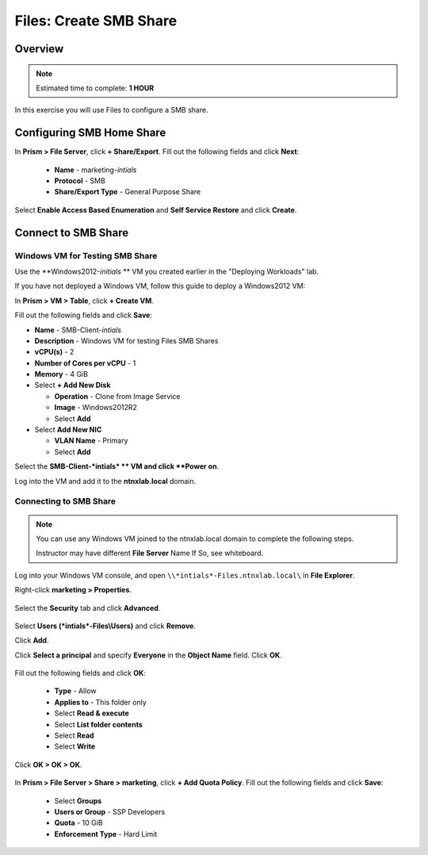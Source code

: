 .. _files_smb_share:

----------------------------
Files: Create SMB Share
----------------------------

Overview
++++++++

.. note::

  Estimated time to complete: **1 HOUR**

In this exercise you will use Files to configure a SMB share.

Configuring SMB Home Share
++++++++++++++++++++++++++

In **Prism > File Server**, click **+ Share/Export**. Fill out the following fields and click **Next**:

  - **Name** - marketing-*intials*
  - **Protocol** - SMB
  - **Share/Export Type** - General Purpose Share

.. figure:: images/files_smb_001.png

Select **Enable Access Based Enumeration** and **Self Service Restore** and click **Create**.

.. figure:: images/files_smb_002.png

Connect to SMB Share
++++++++++++++++++++

Windows VM for Testing SMB Share
................................

Use the **Windows2012-*initials* ** VM you created earlier in the "Deploying Workloads" lab.

If you have not deployed a Windows VM, follow this guide to deploy a Windows2012 VM:

In **Prism > VM > Table**, click **+ Create VM**.

Fill out the following fields and click **Save**:

- **Name** - SMB-Client-*intials*
- **Description** - Windows VM for testing Files SMB Shares
- **vCPU(s)** - 2
- **Number of Cores per vCPU** - 1
- **Memory** - 4 GiB
- Select **+ Add New Disk**

  - **Operation** - Clone from Image Service
  - **Image** - Windows2012R2
  - Select **Add**
- Select **Add New NIC**

  - **VLAN Name** - Primary
  - Select **Add**

Select the **SMB-Client-*intials* ** VM and click **Power on**.

Log into the VM and add it to the **ntnxlab.local** domain.

Connecting to SMB Share
.......................

.. note::

  You can use any Windows VM joined to the ntnxlab.local domain to complete the following steps.

  Instructor may have different **File Server** Name If So, see whiteboard.

Log into your Windows VM console, and open ``\\*intials*-Files.ntnxlab.local\`` in **File Explorer**.

Right-click **marketing > Properties**.

.. figure:: images/files_smb_004.png

Select the **Security** tab and click **Advanced**.

.. figure:: images/files_smb_005.png

Select **Users (*intials*-Files\\Users)** and click **Remove**.

Click **Add**.

Click **Select a principal** and specify **Everyone** in the **Object Name** field. Click **OK**.

.. figure:: images/files_smb_006.png

Fill out the following fields and click **OK**:

  - **Type** - Allow
  - **Applies to** - This folder only
  - Select **Read & execute**
  - Select **List folder contents**
  - Select **Read**
  - Select **Write**

.. figure:: images/files_smb_007.png

Click **OK > OK > OK**.

.. figure:: images/files_smb_008.png

In **Prism > File Server > Share > marketing**, click **+ Add Quota Policy**. Fill out the following fields and click **Save**:

  - Select **Groups**
  - **Users or Group** - SSP Developers
  - **Quota** - 10 GiB
  - **Enforcement Type** - Hard Limit

.. figure:: images/files_smb_003.png
